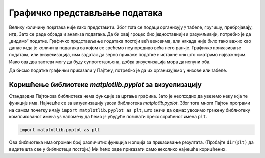 Графичко представљање података
==============================

Велику количину података није лако представити. Због тога се подаци
организују у табеле, групишу, пребројавају, итд. Зато се раде обрада и
анализа података. Да би овај процес био једноставнији и разумљивији,
потребно је да „видимо“ податке. Графичко представљање података постоји
већ вековима, али никада није било тако важно као данас када је количина
података са којом се срећемо неупоредиво већа него раније. Графичко
приказивање података, или визуелизација, има задатак да верно прикаже
податке и истакне оно што сматрамо најважнијим. Иако ова два захтева
могу да буду супротстављена, добра визуелизација мора да испуни оба.

Да бисмо податке графички приказали у Пајтону, потребно је да их
организујемо у низове или табеле.

.. technicalnote::

    Препоручујемо да ову лекцију покренеш на свом рачунару тако што ћеш у `фолдеру за рад офлајн <https://github.com/Petlja/VIII_prog_rev_radni/archive/refs/heads/main.zip>`_ покренути Џупитер свеску `04_Graficko_predstavljanje_podataka.ipynb` на начин на који је то објашњено у поглављу `Покретање Џупитер радних свески </J0A/J0A.html#jupyter>`_ у уводу овог приручника. 


Коришћење библиотеке *matplotlib.pyplot* за визуелизацију
---------------------------------------------------------

Стандардна Пајтонова библиотека нема функције за цртање графика. Зато је
неопходно да увеземо неку која те функције има. Најчешће се за
визуелизацију увози библиотека *matplotlib.pyplot*. Због тога многи
Пајтон програми на самом почетку имају
``import matplotlib.pyplot as plt``, што значи да одмах увозимо тражену
библиотеку компликованог имена уз напомену да ћемо је убудуће позивати
преко скраћеног имена ``plt``.

.. code:: ipython3

    import matplotlib.pyplot as plt

Ова библиотека има огроман број различитих функција и опција за
приказивање резултата. (Пробајте ``dir(plt)`` да видите шта све у
библиотеци постоји.) Ми ћемо овде приказати само неколико најчешће
коришћених.
